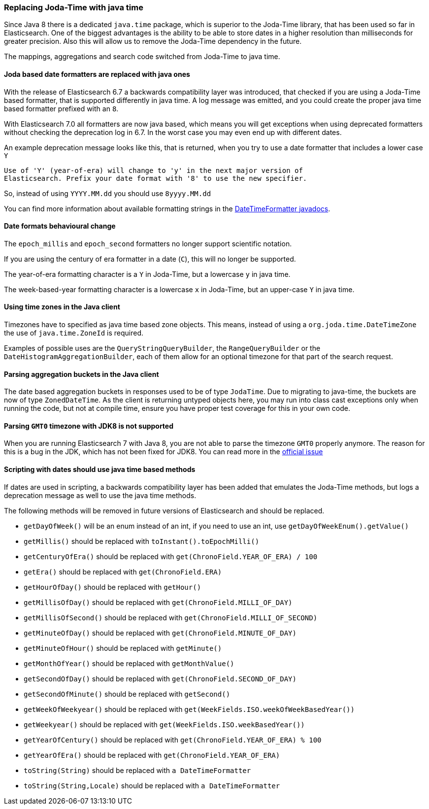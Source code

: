 [float]
[[breaking_70_java_time_changes]]
=== Replacing Joda-Time with java time

Since Java 8 there is a dedicated `java.time` package, which is superior to
the Joda-Time library, that has been used so far in Elasticsearch. One of
the biggest advantages is the ability to be able to store dates in a higher
resolution than milliseconds for greater precision. Also this will allow us
to remove the Joda-Time dependency in the future.

The mappings, aggregations and search code switched from Joda-Time to
java time.

[float]
==== Joda based date formatters are replaced with java ones

With the release of Elasticsearch 6.7 a backwards compatibility layer was
introduced, that checked if you are using a Joda-Time based formatter, that is
supported differently in java time. A log message was emitted, and you could
create the proper java time based formatter prefixed with an `8`.

With Elasticsearch 7.0 all formatters are now java based, which means you will
get exceptions when using deprecated formatters without checking the
deprecation log in 6.7. In the worst case you may even end up with different
dates.

An example deprecation message looks like this, that is returned, when you
try to use a date formatter that includes a lower case `Y`

[source,text]
----------
Use of 'Y' (year-of-era) will change to 'y' in the next major version of
Elasticsearch. Prefix your date format with '8' to use the new specifier.
----------

So, instead of using `YYYY.MM.dd` you should use `8yyyy.MM.dd`

You can find more information about available formatting strings in the
https://docs.oracle.com/javase/8/docs/api/java/time/format/DateTimeFormatter.html[DateTimeFormatter javadocs].

[float]
==== Date formats behavioural change

The `epoch_millis` and `epoch_second` formatters no longer support
scientific notation.

If you are using the century of era formatter in a date (`C`), this will no
longer be supported.

The year-of-era formatting character is a `Y` in Joda-Time, but a lowercase
`y` in java time.

The week-based-year formatting character is a lowercase `x` in Joda-Time,
but an upper-case `Y` in java time.

[float]
==== Using time zones in the Java client

Timezones have to specified as java time based zone objects. This means,
instead of using a `org.joda.time.DateTimeZone` the use of
`java.time.ZoneId` is required.

Examples of possible uses are the `QueryStringQueryBuilder`, the
`RangeQueryBuilder` or the `DateHistogramAggregationBuilder`, each of them
allow for an optional timezone for that part of the search request.

[float]
==== Parsing aggregation buckets in the Java client

The date based aggregation buckets in responses used to be of
type `JodaTime`. Due to migrating to java-time, the buckets are now of
type `ZonedDateTime`. As the client is returning untyped objects here, you
may run into class cast exceptions only when running the code, but not at
compile time, ensure you have proper test coverage for this in your
own code.

[float]
==== Parsing `GMT0` timezone with JDK8 is not supported

When you are running Elasticsearch 7 with Java 8, you are not able to parse
the timezone `GMT0` properly anymore. The reason for this is a bug in the
JDK, which has not been fixed for JDK8. You can read more in the
https://bugs.openjdk.java.net/browse/JDK-8138664[official issue]

[float]
==== Scripting with dates should use java time based methods

If dates are used in scripting, a backwards compatibility layer has been added
that emulates the Joda-Time methods, but logs a deprecation message as well
to use the java time methods.

The following methods will be removed in future versions of Elasticsearch
and should be replaced.

* `getDayOfWeek()` will be an enum instead of an int, if you need to use
  an int, use `getDayOfWeekEnum().getValue()`
* `getMillis()` should be replaced with `toInstant().toEpochMilli()`
* `getCenturyOfEra()` should be replaced with `get(ChronoField.YEAR_OF_ERA) / 100`
* `getEra()` should be replaced with `get(ChronoField.ERA)`
* `getHourOfDay()` should be replaced with `getHour()`
* `getMillisOfDay()` should be replaced with `get(ChronoField.MILLI_OF_DAY)`
* `getMillisOfSecond()` should be replaced with `get(ChronoField.MILLI_OF_SECOND)`
* `getMinuteOfDay()` should be replaced with `get(ChronoField.MINUTE_OF_DAY)`
* `getMinuteOfHour()` should be replaced with `getMinute()`
* `getMonthOfYear()` should be replaced with `getMonthValue()`
* `getSecondOfDay()` should be replaced with `get(ChronoField.SECOND_OF_DAY)`
* `getSecondOfMinute()` should be replaced with `getSecond()`
* `getWeekOfWeekyear()` should be replaced with `get(WeekFields.ISO.weekOfWeekBasedYear())`
* `getWeekyear()` should be replaced with `get(WeekFields.ISO.weekBasedYear())`
* `getYearOfCentury()` should be replaced with `get(ChronoField.YEAR_OF_ERA) % 100`
* `getYearOfEra()` should be replaced with `get(ChronoField.YEAR_OF_ERA)`
* `toString(String)` should be replaced with `a DateTimeFormatter`
* `toString(String,Locale)` should be replaced with `a DateTimeFormatter`
